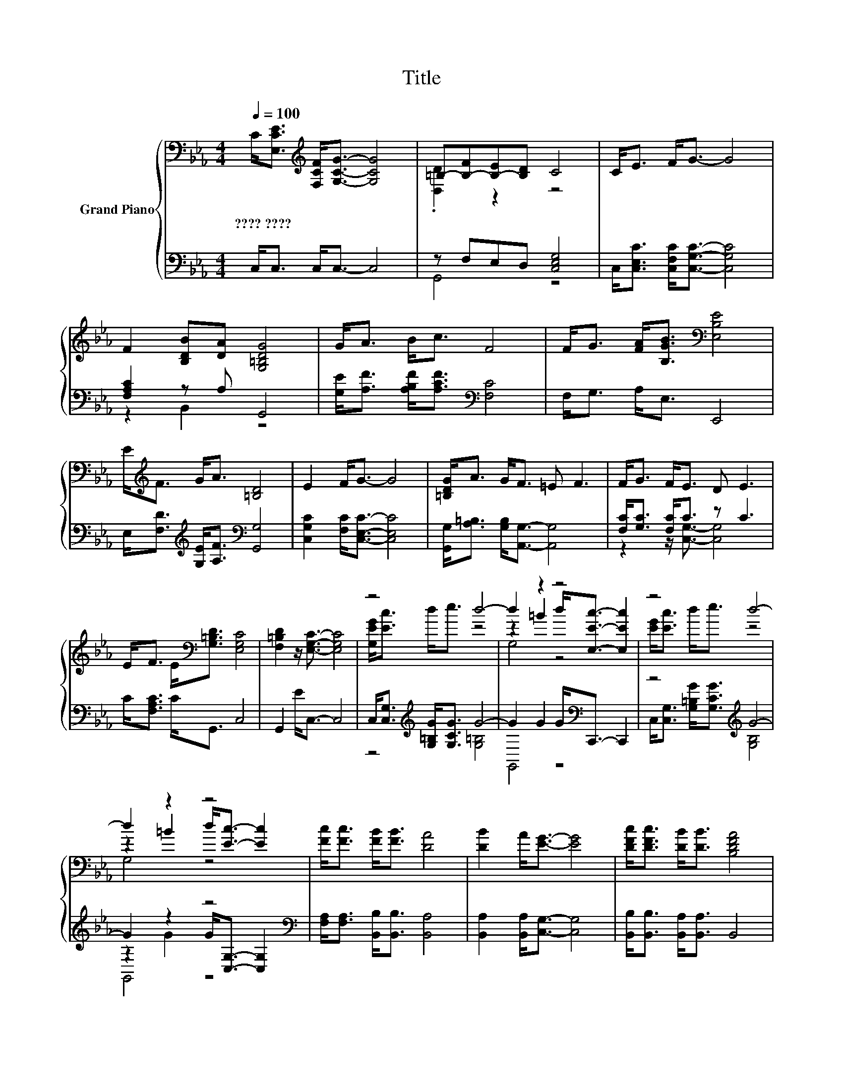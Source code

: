 X:1
T:Title
%%score { ( 1 3 5 ) | ( 2 4 6 ) }
L:1/8
Q:1/4=100
M:4/4
K:Eb
V:1 bass nm="Grand Piano"
V:3 bass 
V:5 bass 
V:2 bass 
V:4 bass 
V:6 bass 
V:1
 C<[E,CE][K:treble] [F,CF]<[G,CG]- [G,CG]4 | =B,-[B,-F][B,-E][B,D] C4 | C<E F<G- G4 | %3
w: ????~???? * * * *|||
 F2 [B,DB][DA] [G,=B,DG]4 | G<A B<c F4 | F<G [FA]<[B,GB][K:bass] [E,B,E]4 | %6
w: |||
 E<[K:treble]F G<A [=B,D]4 | E2 F<G- G4 | [=B,DG]<A G<F =E F3 | F<G F<E D E3 | %10
w: ||||
 E<F E<[K:bass][G,=B,D] [E,G,C]4 | [F,=B,D]2 z/ [E,G,C]3/2- [E,G,C]4 | z4 d4- | d2 z2 z4 | z4 d4- | %15
w: |||||
 d2 z2 z4 | [Fc]<[Fc] [FB]<[FB] [DA]4 | [DB]2 A<[EG]- [EG]4 | [DFc]<[DFc] [DB]<[DB] [B,DFA]4 | %19
w: ||||
 [B,DB]2 [DA]<[=B,DG]- [B,DG]4 | [G,=B,G]<[G,B,G] [B,A]<[G,B,G][K:bass] [G,B,D]4 | %21
w: ||
 [E,=B,E]>[D,B,D] [E,G,C]6 |] %22
w: |
V:2
 C,<C, C,<C,- C,4 | z F,E,D, [C,E,G,]4 | C,<[C,E,C] [C,F,C]<[C,G,C]- [C,G,C]4 | %3
 [F,A,C]2 z A, G,,4 | [G,E]<[A,F] [A,B,F]<[A,CF][K:bass] [F,C]4 | F,<G, A,<E, E,,4 | %6
 E,<[F,D][K:treble] [G,E]<[A,F][K:bass] [G,,G,]4 | [C,G,C]2 [F,C]<[C,E,C]- [C,E,C]4 | %8
 [G,,G,]<[A,=B,] [G,B,]<[A,,G,]- [A,,G,]4 | [F,C]<[G,C] [F,C]<C z C3 | C<[F,A,C] C<G,, C,4 | %11
 G,,2 E<C,- C,4 | C,<[C,G,][K:treble] [G,=B,G]<[G,CG] G4- | G2 G2 G<[K:bass]C,,- C,,2 | %14
 z4[K:treble] G4- | G2 z2 z4[K:bass] | [F,A,]<[F,A,] [B,,B,]<[B,,B,] [B,,A,]4 | %17
 [B,,A,]2 [B,,A,]<[C,G,]- [C,G,]4 | [B,,B,]<[B,,B,] [B,,A,]<[B,,A,] B,,4 | B,,2 A,<G,- G,4 | %20
 G,,<G,, A,<G,, G,,4 | G,,>G,, C,6 |] %22
V:3
 x2[K:treble] x6 | .[D,D]2 z2 z4 | x8 | x8 | x8 | x4[K:bass] x4 | x/[K:treble] x15/2 | x8 | x8 | %9
 x8 | x5/2[K:bass] x11/2 | x8 | [G,EG]<[Ec] d<e z4 | z2 =B2 d<[E,Ec]- [E,Ec]2 | [EG]<[Ec] d<e z4 | %15
 z2 =B2 d<[Ec]- [Ec]2 | x8 | x8 | x8 | x8 | x4[K:bass] x4 | x8 |] %22
V:4
 x8 | G,,4 z4 | x8 | z2 B,,2 z4 | x4[K:bass] x4 | x8 | x2[K:treble] x2[K:bass] x4 | x8 | x8 | %9
 z2 z/ [C,G,]3/2- [C,G,]4 | x8 | x8 | z4[K:treble] [G,=B,]4 | G,,4 z4[K:bass] | %14
 C,<[C,G,][K:treble] [G,=B,G]<[G,CG] [G,B,]4 | z2 G2 G<[K:bass][C,G,]- [C,G,]2 | x8 | x8 | x8 | %19
 x8 | x8 | x8 |] %22
V:5
 x2[K:treble] x6 | x8 | x8 | x8 | x8 | x4[K:bass] x4 | x/[K:treble] x15/2 | x8 | x8 | x8 | %10
 x5/2[K:bass] x11/2 | x8 | x8 | G,4 z4 | x8 | G,4 z4 | x8 | x8 | x8 | x8 | x4[K:bass] x4 | x8 |] %22
V:6
 x8 | x8 | x8 | x8 | x4[K:bass] x4 | x8 | x2[K:treble] x2[K:bass] x4 | x8 | x8 | x8 | x8 | x8 | %12
 x2[K:treble] x6 | x9/2[K:bass] x7/2 | x2[K:treble] x6 | G,,4 z4[K:bass] | x8 | x8 | x8 | x8 | x8 | %21
 x8 |] %22

